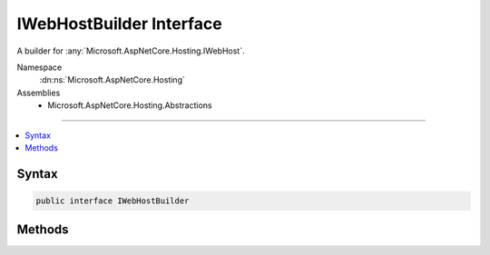 

IWebHostBuilder Interface
=========================






A builder for :any:`Microsoft.AspNetCore.Hosting.IWebHost`\.


Namespace
    :dn:ns:`Microsoft.AspNetCore.Hosting`
Assemblies
    * Microsoft.AspNetCore.Hosting.Abstractions

----

.. contents::
   :local:









Syntax
------

.. code-block:: csharp

    public interface IWebHostBuilder








.. dn:interface:: Microsoft.AspNetCore.Hosting.IWebHostBuilder
    :hidden:

.. dn:interface:: Microsoft.AspNetCore.Hosting.IWebHostBuilder

Methods
-------

.. dn:interface:: Microsoft.AspNetCore.Hosting.IWebHostBuilder
    :noindex:
    :hidden:

    
    .. dn:method:: Microsoft.AspNetCore.Hosting.IWebHostBuilder.Build()
    
        
    
        
        Builds an :any:`Microsoft.AspNetCore.Hosting.IWebHost` which hosts a web application.
    
        
        :rtype: Microsoft.AspNetCore.Hosting.IWebHost
    
        
        .. code-block:: csharp
    
            IWebHost Build()
    
    .. dn:method:: Microsoft.AspNetCore.Hosting.IWebHostBuilder.ConfigureLogging(System.Action<Microsoft.Extensions.Logging.ILoggerFactory>)
    
        
    
        
        Adds a delegate for configuring the provided :any:`Microsoft.Extensions.Logging.ILoggerFactory`\. This may be called multiple times.
    
        
    
        
        :param configureLogging: The delegate that configures the :any:`Microsoft.Extensions.Logging.ILoggerFactory`\.
        
        :type configureLogging: System.Action<System.Action`1>{Microsoft.Extensions.Logging.ILoggerFactory<Microsoft.Extensions.Logging.ILoggerFactory>}
        :rtype: Microsoft.AspNetCore.Hosting.IWebHostBuilder
        :return: The :any:`Microsoft.AspNetCore.Hosting.IWebHostBuilder`\.
    
        
        .. code-block:: csharp
    
            IWebHostBuilder ConfigureLogging(Action<ILoggerFactory> configureLogging)
    
    .. dn:method:: Microsoft.AspNetCore.Hosting.IWebHostBuilder.ConfigureServices(System.Action<Microsoft.Extensions.DependencyInjection.IServiceCollection>)
    
        
    
        
        Specify the delegate that is used to configure the services of the web application.
    
        
    
        
        :param configureServices: The delegate that configures the :any:`Microsoft.Extensions.DependencyInjection.IServiceCollection`\.
        
        :type configureServices: System.Action<System.Action`1>{Microsoft.Extensions.DependencyInjection.IServiceCollection<Microsoft.Extensions.DependencyInjection.IServiceCollection>}
        :rtype: Microsoft.AspNetCore.Hosting.IWebHostBuilder
        :return: The :any:`Microsoft.AspNetCore.Hosting.IWebHostBuilder`\.
    
        
        .. code-block:: csharp
    
            IWebHostBuilder ConfigureServices(Action<IServiceCollection> configureServices)
    
    .. dn:method:: Microsoft.AspNetCore.Hosting.IWebHostBuilder.GetSetting(System.String)
    
        
    
        
        Get the setting value from the configuration.
    
        
    
        
        :param key: The key of the setting to look up.
        
        :type key: System.String
        :rtype: System.String
        :return: The value the setting currently contains.
    
        
        .. code-block:: csharp
    
            string GetSetting(string key)
    
    .. dn:method:: Microsoft.AspNetCore.Hosting.IWebHostBuilder.UseLoggerFactory(Microsoft.Extensions.Logging.ILoggerFactory)
    
        
    
        
        Specify the :any:`Microsoft.Extensions.Logging.ILoggerFactory` to be used by the web host.
    
        
    
        
        :param loggerFactory: The :any:`Microsoft.Extensions.Logging.ILoggerFactory` to be used.
        
        :type loggerFactory: Microsoft.Extensions.Logging.ILoggerFactory
        :rtype: Microsoft.AspNetCore.Hosting.IWebHostBuilder
        :return: The :any:`Microsoft.AspNetCore.Hosting.IWebHostBuilder`\.
    
        
        .. code-block:: csharp
    
            IWebHostBuilder UseLoggerFactory(ILoggerFactory loggerFactory)
    
    .. dn:method:: Microsoft.AspNetCore.Hosting.IWebHostBuilder.UseSetting(System.String, System.String)
    
        
    
        
        Add or replace a setting in the configuration.
    
        
    
        
        :param key: The key of the setting to add or replace.
        
        :type key: System.String
    
        
        :param value: The value of the setting to add or replace.
        
        :type value: System.String
        :rtype: Microsoft.AspNetCore.Hosting.IWebHostBuilder
        :return: The :any:`Microsoft.AspNetCore.Hosting.IWebHostBuilder`\.
    
        
        .. code-block:: csharp
    
            IWebHostBuilder UseSetting(string key, string value)
    

